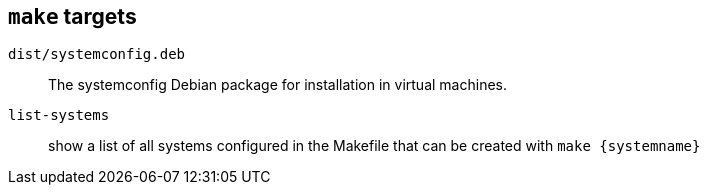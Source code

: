 

== `make` targets

`dist/systemconfig.deb`::
The systemconfig Debian package for installation in virtual machines.

`list-systems`::
show a list of all systems configured in the Makefile that can be created with `make {systemname}`

